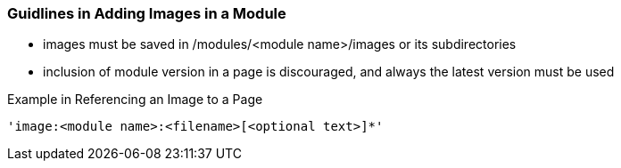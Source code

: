 === Guidlines in Adding Images in a Module

* images must be saved in /modules/<module name>/images or its subdirectories
* inclusion of module version in a page is discouraged, and always the latest version must be used

Example in Referencing an Image to a Page

[source,yaml]
----
'image:<module name>:<filename>[<optional text>]*'
----





